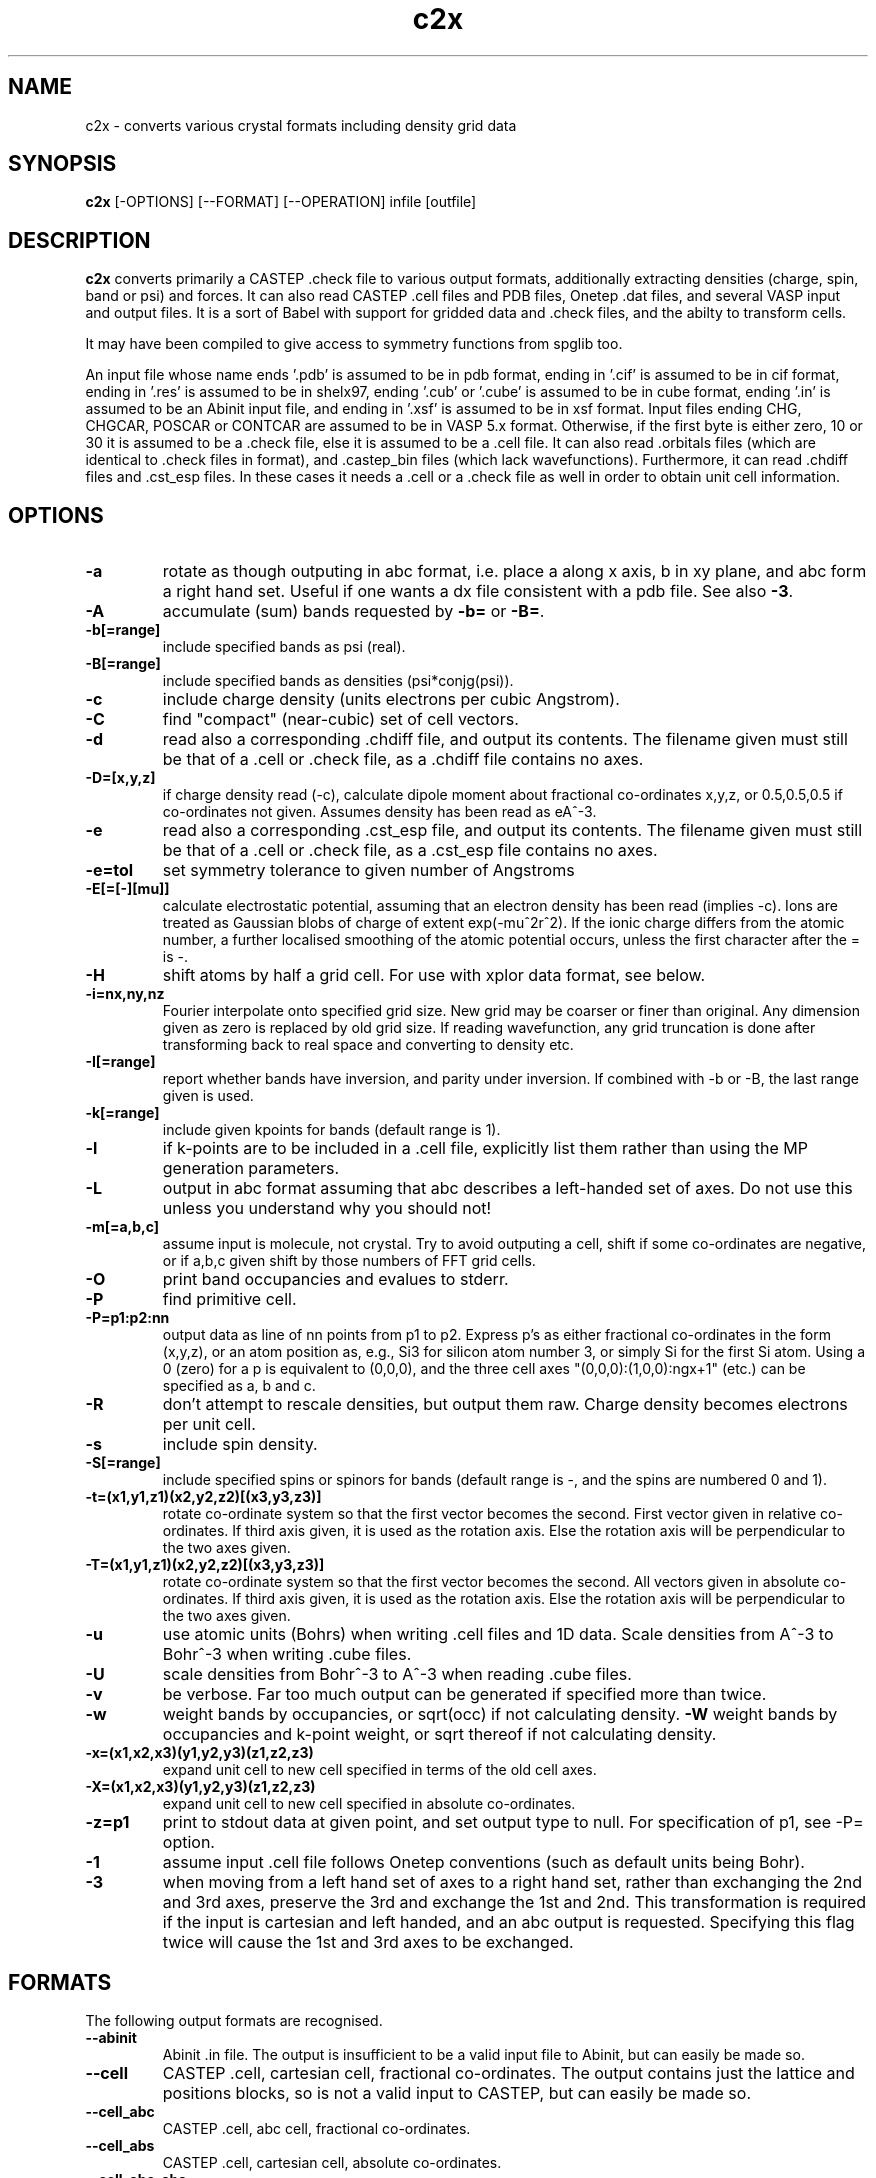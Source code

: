 .TH c2x 1
.SH NAME
c2x - converts various crystal formats including density grid data

.SH SYNOPSIS
.B c2x
[-OPTIONS] [--FORMAT] [--OPERATION] infile [outfile]

.SH DESCRIPTION

.B c2x
converts primarily a CASTEP .check file to various output formats,
additionally extracting densities (charge, spin, band or psi) and forces. It
can also read CASTEP .cell files and PDB files, Onetep .dat files,
and several VASP input  and output files. It is a sort of Babel with
support for gridded data and .check files, and the abilty to transform
cells.

.LP
It may have been compiled to give access to symmetry functions from spglib
too.

.LP
An input file whose name ends '.pdb' is assumed to be in pdb format,
ending in '.cif' is assumed to be in cif format, ending in '.res' is
assumed to be in shelx97, ending '.cub' or '.cube' is assumed to be in
cube format, ending '.in' is assumed to be an Abinit input file, and
ending in '.xsf' is assumed to be in xsf format. Input files ending
CHG, CHGCAR, POSCAR or CONTCAR are assumed to be in VASP 5.x
format. Otherwise, if the first byte is either zero, 10 or 30 it is
assumed to be a .check file, else it is assumed to be a .cell file. It
can also read .orbitals files (which are identical to .check files in
format), and .castep_bin files (which lack
wavefunctions). Furthermore, it can read .chdiff files and .cst_esp
files. In these cases it needs a .cell or a .check file as well in
order to obtain unit cell information.

.SH OPTIONS

.LP
.TP
.B \-a
rotate as though outputing in abc format, i.e. place a along x axis, b
in xy plane, and abc form a right hand set. Useful if one wants a dx file
consistent with a pdb file. See also
.BR \-3 .
.TP
.B \-A
accumulate (sum) bands requested by
.B \-b=
or
.BR \-B= .
.TP
.B \-b[=range]
include specified bands as psi (real).
.TP
.B \-B[=range]
include specified bands as densities (psi*conjg(psi)).
.TP
.B \-c
include charge density (units electrons per cubic Angstrom).
.TP
.B \-C
find "compact" (near-cubic) set of cell vectors.
.TP
.B \-d
read also a corresponding .chdiff file, and output its contents. The filename
given must still be that of a .cell or .check file, as a .chdiff file
contains no axes.
.TP
.B \-D=[x,y,z]
if charge density read (-c), calculate dipole moment about fractional
co-ordinates x,y,z, or 0.5,0.5,0.5 if co-ordinates not given. Assumes
density has been read as eA^-3.
.TP
.B \-e
read also a corresponding .cst_esp file, and output its contents. The filename
given must still be that of a .cell or .check file, as a .cst_esp file
contains no axes.
.TP
.B \-e=tol
set symmetry tolerance to given number of Angstroms
.TP
.B \-E[=[-][mu]]
calculate electrostatic potential, assuming that an electron density has been
read (implies -c). Ions are treated as Gaussian blobs of charge of
extent exp(-mu^2r^2). If the ionic charge differs from the atomic number,
a further localised smoothing of the atomic potential occurs, unless the first
character after the = is -.
.TP
.B \-H
shift atoms by half a grid cell. For use with xplor data format, see below.
.TP
.B \-i=nx,ny,nz
Fourier interpolate onto specified grid size. New grid may be coarser or finer
than original. Any dimension given as zero is replaced by old grid size. If
reading wavefunction, any grid truncation is done after transforming back to
real space and converting to density etc.
.TP
.B \-I[=range]
report whether bands have inversion, and parity under inversion. If combined
with -b or -B, the last range given is used.
.TP
.B \-k[=range]
include given kpoints for bands (default range is 1).
.TP
.B \-l
if k-points are to be included in a .cell file, explicitly list them rather
than using the MP generation parameters.
.TP
.B \-L
output in abc format assuming that abc describes a left-handed set of axes.
Do not use this unless you understand why you should not!
.TP
.B \-m[=a,b,c]
assume input is molecule, not crystal. Try to avoid outputing a cell,
shift if some co-ordinates are negative, or if a,b,c given shift by
those numbers of FFT grid cells.
.TP
.B \-O
print band occupancies and evalues to stderr.
.TP
.B \-P
find primitive cell.
.TP
.B \-P=p1:p2:nn
output data as line of nn points from p1 to p2. Express p's as either
fractional co-ordinates in the form (x,y,z), or an atom position as, e.g.,
Si3 for silicon atom number 3, or simply Si for the first Si atom. Using
a 0 (zero) for a p is equivalent to (0,0,0), and the three cell axes
"(0,0,0):(1,0,0):ngx+1" (etc.) can be specified as a, b and c.
.TP
.B \-R
don't attempt to rescale densities, but output them raw. Charge density
becomes electrons per unit cell.
.TP
.B \-s
include spin density.
.TP
.B \-S[=range]
include specified spins or spinors for bands (default range is -, and
the spins are numbered 0 and 1).
.TP
.B \-t=(x1,y1,z1)(x2,y2,z2)[(x3,y3,z3)]
rotate co-ordinate system so that the first vector becomes the second. First
vector given in relative co-ordinates. If third axis given, it is used as
the rotation axis. Else the rotation axis will be perpendicular to the
two axes given.
.TP
.B \-T=(x1,y1,z1)(x2,y2,z2)[(x3,y3,z3)]
rotate co-ordinate system so that the first vector becomes the second. All
vectors given in absolute co-ordinates. If third axis given, it is used as
the rotation axis. Else the rotation axis will be perpendicular to the
two axes given.
.TP
.B \-u
use atomic units (Bohrs) when writing .cell files and 1D data. Scale
densities from A^-3 to Bohr^-3 when writing .cube files.
.TP
.B \-U
scale densities from Bohr^-3 to A^-3 when reading .cube files.
.TP
.B \-v
be verbose. Far too much output can be generated if specified more than twice.
.TP
.B \-w
weight bands by occupancies, or sqrt(occ) if not calculating density.
.B \-W
weight bands by occupancies and k-point weight, or sqrt thereof if not
calculating density.
.TP
.B \-x=(x1,x2,x3)(y1,y2,y3)(z1,z2,z3)
expand unit cell to new cell specified in terms of the old cell axes.
.TP
.B \-X=(x1,x2,x3)(y1,y2,y3)(z1,z2,z3)
expand unit cell to new cell specified in absolute co-ordinates.
.TP
.B \-z=p1
print to stdout data at given point, and set output type to null. For
specification of p1, see -P= option.
.TP
.B \-1
assume input .cell file follows Onetep conventions (such as default units
being Bohr).
.TP
.B \-3
when moving from a left hand set of axes to a right hand set, rather than
exchanging the 2nd and 3rd axes, preserve the 3rd and exchange the 1st
and 2nd. This transformation is required if the input is cartesian and
left handed, and an abc output is requested. Specifying this flag twice
will cause the 1st and 3rd axes to be exchanged.

.SH FORMATS

.LP
The following output formats are recognised.

.TP
.B \-\-abinit
Abinit .in file. The output is insufficient to be a valid input file to
Abinit, but can easily be made so.
.TP
.B \-\-cell
CASTEP .cell, cartesian cell, fractional co-ordinates. The output contains
just the lattice and positions blocks, so is not a valid input to CASTEP, but
can easily be made so.
.TP
.B \-\-cell_abc
CASTEP .cell, abc cell, fractional co-ordinates.
.TP
.B \-\-cell_abs
CASTEP .cell, cartesian cell, absolute co-ordinates.
.TP
.B \-\-cell_abc_abs
CASTEP .cell, abc cell, absolute co-ordinates.
.TP
.B \-\-chgcar
VASP 5.x chgcar output.
.TP
.B \-\-cif
a very basic and rigid format which may be compatible with some CIF-reading
software.
.TP
.B \-\-cml
Chemical Markup Language.
.TP
.B \-\-cube
Gaussian cube. Atoms and at most one data set.
.TP
.B \-\-dx
Data Explorer. Data set only.
.TP
.B \-\-denfmt
CASTEP formatted density
.TP
.B \-\-fdf
Siesta. Current support is very partial. If you want a density, you must
name the output file on the command line, the filename must end ".fdf",
and the density will appear in a corresponding ".RHO" file.
.TP
.B \-\-gnu
Gnuplot command file for 1D data.
.TP
.B \-\-null
Null output. Throw away all output, but still write some useful information
the input to stderr.
.TP
.B \-\-one
Onetep .dat, very similar to .cell. Also one_abc, one_abs, and one_abc_abs.
.TP
.B \-\-pdb
PDB
.TP
.B \-\-pdbn
PDB, but label the atoms with element symbol and number within that species,
e.g. C8, H24, Ca2, rather than just with element symbol. The whole string
can contain no more than four characters, so * is used for the numeric part
if it would not otherwise fit.
.TP
.B \-\-py
a python dictionary, compatible with the Atoms data structure from ASE.
.TP
.B \-\-pya
a python ASE Atoms data structure.
.TP
.B \-\-qe
Quantum Espresso. Spins not supported.
.TP
.B \-\-shelx
a subset of the SHELX97 format.
.TP
.B \-\-vasp
VASP 5.x output (poscar or chg).
.TP
.B \-\-xplor
Xplor format. Data set only. The grid used in this format is offset by half
a grid cell compared to Castep, and as interpolating is inexact, this program
does not in this case. Also the grid axes are described in terms of a, b, c,
alpha, beta, gamma, so information about orientation in space is lost. To
produce a compatible pdb file of atomic co-ordinates, specify
.I \-Hc
when creating the pdb file.
.TP
.B \-\-xsf
XCrysDen format. Default. The only format in which multiple data sets are
supported.
.TP
.B \-\-xyz
XYZ format. Atoms only, no unit cell.

.LP
Where a range is required, it can be specified as a single integer, two
integers separated by a hyphen (all integers in the given range), or a
comma-separated list of any of these elements. Only for the xsf output format
is a range including more than a single integer meaningful.

.SH OPERATION

.LP
If c2x has been compiled with spglib, the following spglib
operations are available.

.TP
.B \-\-int
call spg_get_dataset() and report international symbol
.TP
.B \-\-list
call spg_get_dataset() and list symmetry ops
.TP
.B \-\-point
call spg_get_dataset() followed by spg_get_pointgroup()
.TP
.B \-\-primitive
call spg_find_primitive()
.TP
.B \-\-refine
call spg_refine_cell()
.TP
.B \-\-schoen
call spg_get_schoenflies()
.TP
.B \-\-symmetry
call spg_get_dataset() and keep symmetry ops

.SH NOTES

.LP
For cell and pdb formats, just the unit cell and atomic positions are read or
written. For the dx and xplor formats, just a single data set is written. For
the VASP format atomic positions and a data set are written, but information
regarding atomic species cannot be recorded. For the Gaussian cube format
atomic positions and at most one data set are recorded, and for the XCrysDen
format the unit cell, atomic positions, forces, and any number of data sets are
recorded.

.LP
Note that the pdb format offers a very low precision for storing co-ordinates,
and, because it stores the unit cell in abc format, and the atoms in absolute
coordinates, a rotation is likely to be required to place
.B a
on the cartesian
.B x
axis, etc. If so, it will be done automatically. The same is true for the abc
varients of the cell format and for the Xplor file format. This rotation can be
specified explicitly for other formats. Additionally the axes must form
a right-handed set. If this is not the case, two axes will be interchanged.
By default,
.B b
and
.B c
are exchanged, but the flag
.B \-3
will cause
.B a
and
.B b
to be exchanged instead.

.LP
The cif reader reads little more than c2x's cif output. It is very
basic, and will fail to read correctly a large number of valid cif files.
There is currently no intention to produce a proper cif reader.

.LP
When outputting psi it is assumed that it is possible to make psi real
by unwinding any phase produced by the k-point, and then multiplying
all points by the same arbitrary complex constant. If this is not so,
the band was probably nonsense anyway. The final choice of a factor of
-1 is arbitrary. This scheme produces nonsense if one attempts to
plot a degenerate band.

.LP
When doing the conversions resulting from -x, a new grid will be
chosen of similar density to the old, and the data interpolated onto
the new using trilinear interpolation. Extrapolating psis (rather than
densities) is meaningless except at gamma, for the phase due to the k
point is not considered.

.LP
Densities by default are in Angstroms**-3, and psis in Angstroms**-1.5.

.SH EXAMPLES

.LP
To extract the charge density in xsf format
.IP
c2x -c input.check output.xsf

.LP
To extract the first four bands as psi at the second k-point in xsf format
.IP
c2x -b=1-4 -k=2 input.check output.xsf

.LP
To convert a check file to a pdb file
.IP
c2x --pdb input.check output.pdb

.LP
To convert a cell to something containing two repeat units in the a
and b directions, and one in the c direction
.IP
c2x --cell -x='(2,0,0)(0,2,0)(0,0,1)' in.cell out.cell

.LP
Assuming the above cell was a 3.5A cube, the same in absolute co-ordinates
.IP
c2x --cell -x='(7,0,0)(0,7,0)(0,0,3.5)' in.cell out.cell


.SH VIEWERS

This code was written with the following viewers in mind. For densities,
xcrysden, VESTA and jmol, for structures gdis.

.SH BUGS

None known.

Please report others to MJR.

.SH ACKNOWLEGEMENTS

If you wish to cite, please do so as "C2x: a tool for visualisation
and input preparation for Castep and other electronic structure
codes", MJ Rutter, Computer Physics Communications, vol 225C pages
152-157 (2018).

Details of spglib can be found at https://atztogo.github.io/spglib/

.SH SEE ALSO

babel(1).
